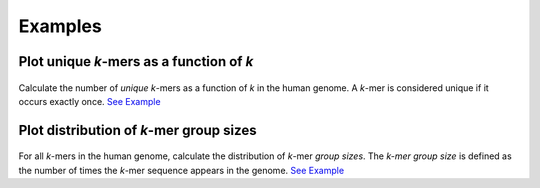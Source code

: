 Examples
########

Plot unique *k*-mers as a function of *k*
=========================================

.. figure:: resources/GRCh38.p14-frac-unique-kmers.png
    :width: 400

Calculate the number of *unique* *k*-mers as a function of *k* in the human genome.  A *k*-mer is considered unique if it occurs exactly once.  `See Example <https://github.com/mrperkett/genome-kmers-applications/blob/main/get_unique_kmers.ipynb>`_


Plot distribution of *k*-mer group sizes
========================================

.. figure:: resources/GRCh38.p14-kmer-group-size-dist.png
    :width: 400

For all *k*-mers in the human genome, calculate the distribution of *k*-mer *group sizes*.  The *k-mer group size* is defined as the number of times the *k*-mer sequence appears in the genome.  `See Example <https://github.com/mrperkett/genome-kmers-applications/blob/main/get_kmer_group_size_distribution.ipynb>`_


.. Generate candidate CRISPR guides
.. ================================

.. .. figure:: resources/human-kmer-repeats-plot.png
..     :width: 400

.. Save all candidate SpyCas9 guides that target the human genome exactly once. A valid SpyCas9 CRISPR guide is a 20-mer, followed by an NGG, that targets the genome exactly once. :ref:`See Example<Example Generate candidate CRISPR guides>`